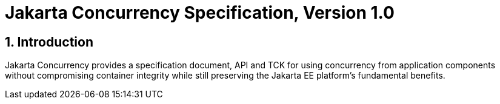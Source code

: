 = Jakarta Concurrency Specification, Version 1.0

:sectnums:
== Introduction

Jakarta Concurrency provides a specification document, API and TCK for using concurrency from application components without compromising container integrity while still preserving the Jakarta EE platform's fundamental benefits.


